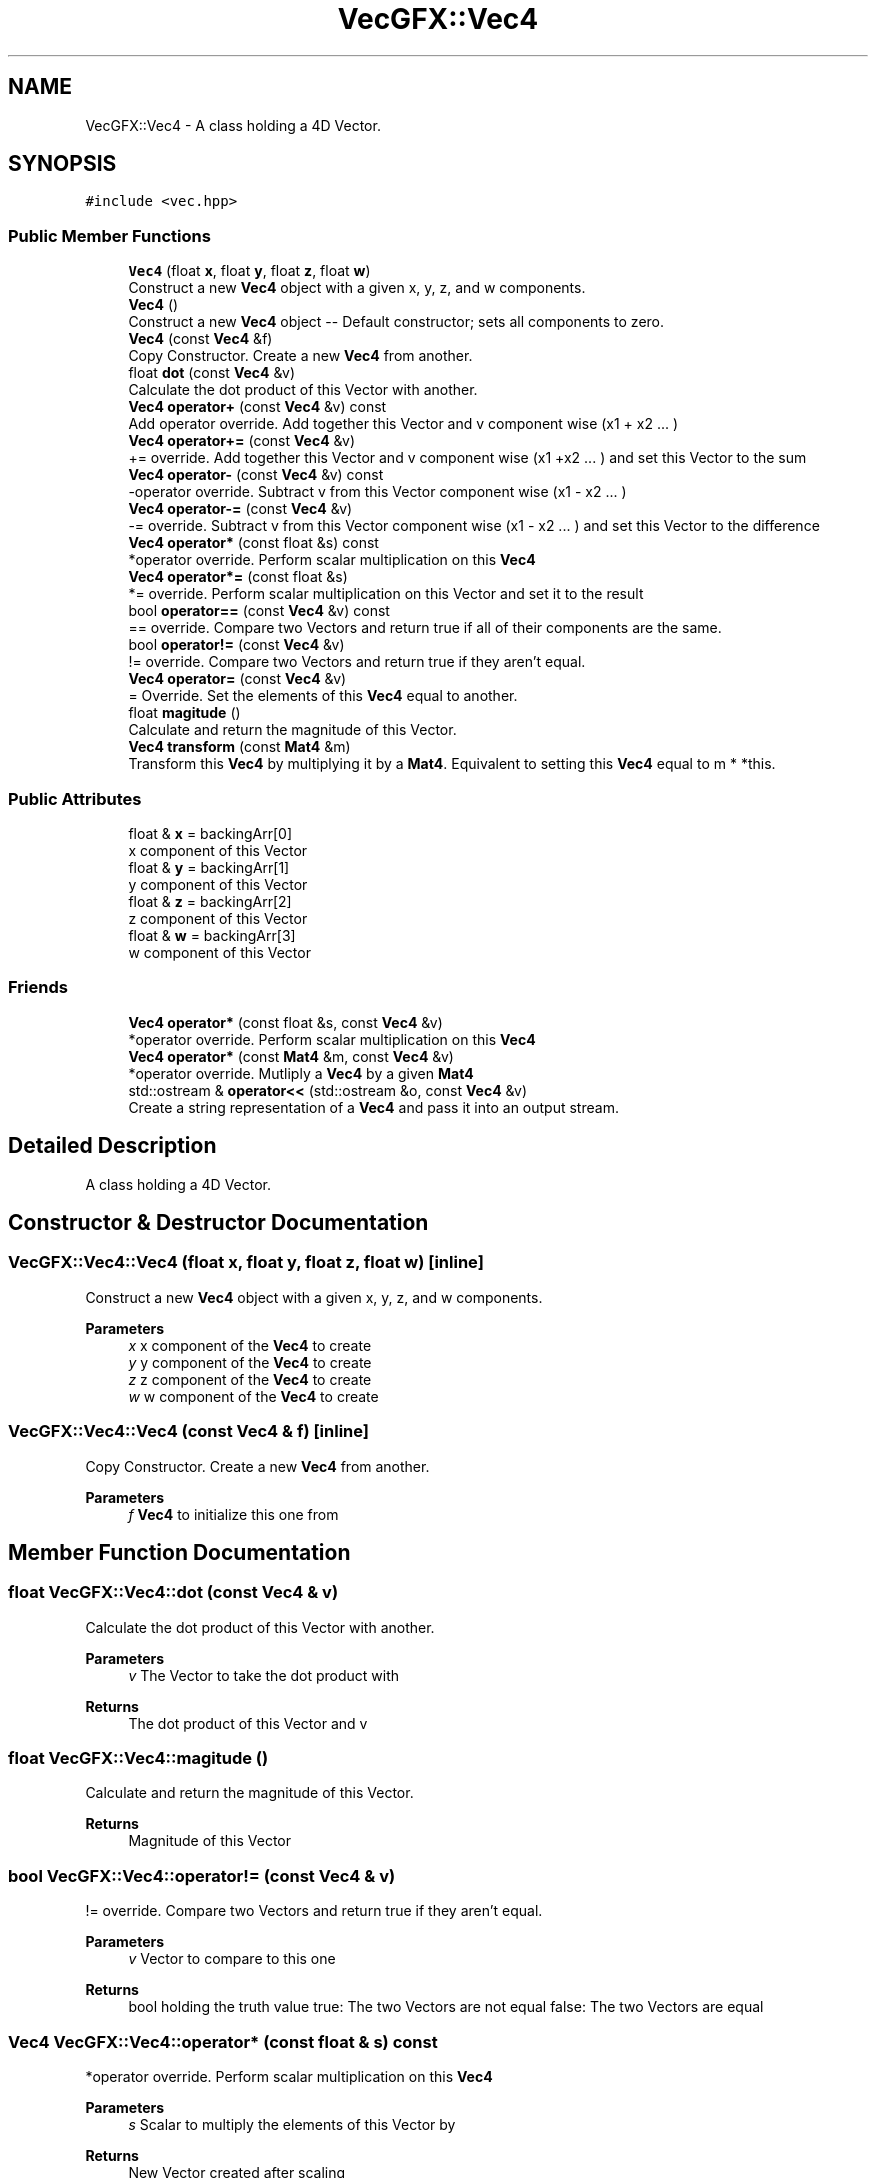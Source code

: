 .TH "VecGFX::Vec4" 3 "Wed Jun 5 2024" "VecGFX" \" -*- nroff -*-
.ad l
.nh
.SH NAME
VecGFX::Vec4 \- A class holding a 4D Vector\&.  

.SH SYNOPSIS
.br
.PP
.PP
\fC#include <vec\&.hpp>\fP
.SS "Public Member Functions"

.in +1c
.ti -1c
.RI "\fBVec4\fP (float \fBx\fP, float \fBy\fP, float \fBz\fP, float \fBw\fP)"
.br
.RI "Construct a new \fBVec4\fP object with a given x, y, z, and w components\&. "
.ti -1c
.RI "\fBVec4\fP ()"
.br
.RI "Construct a new \fBVec4\fP object -- Default constructor; sets all components to zero\&. "
.ti -1c
.RI "\fBVec4\fP (const \fBVec4\fP &f)"
.br
.RI "Copy Constructor\&. Create a new \fBVec4\fP from another\&. "
.ti -1c
.RI "float \fBdot\fP (const \fBVec4\fP &v)"
.br
.RI "Calculate the dot product of this Vector with another\&. "
.ti -1c
.RI "\fBVec4\fP \fBoperator+\fP (const \fBVec4\fP &v) const"
.br
.RI "Add operator override\&. Add together this Vector and v component wise (x1 + x2 \&.\&.\&. ) "
.ti -1c
.RI "\fBVec4\fP \fBoperator+=\fP (const \fBVec4\fP &v)"
.br
.RI "+= override\&. Add together this Vector and v component wise (x1 +x2 \&.\&.\&. ) and set this Vector to the sum "
.ti -1c
.RI "\fBVec4\fP \fBoperator\-\fP (const \fBVec4\fP &v) const"
.br
.RI "-operator override\&. Subtract v from this Vector component wise (x1 - x2 \&.\&.\&. ) "
.ti -1c
.RI "\fBVec4\fP \fBoperator\-=\fP (const \fBVec4\fP &v)"
.br
.RI "-= override\&. Subtract v from this Vector component wise (x1 - x2 \&.\&.\&. ) and set this Vector to the difference "
.ti -1c
.RI "\fBVec4\fP \fBoperator*\fP (const float &s) const"
.br
.RI "*operator override\&. Perform scalar multiplication on this \fBVec4\fP "
.ti -1c
.RI "\fBVec4\fP \fBoperator*=\fP (const float &s)"
.br
.RI "*= override\&. Perform scalar multiplication on this Vector and set it to the result "
.ti -1c
.RI "bool \fBoperator==\fP (const \fBVec4\fP &v) const"
.br
.RI "== override\&. Compare two Vectors and return true if all of their components are the same\&. "
.ti -1c
.RI "bool \fBoperator!=\fP (const \fBVec4\fP &v)"
.br
.RI "!= override\&. Compare two Vectors and return true if they aren't equal\&. "
.ti -1c
.RI "\fBVec4\fP \fBoperator=\fP (const \fBVec4\fP &v)"
.br
.RI "= Override\&. Set the elements of this \fBVec4\fP equal to another\&. "
.ti -1c
.RI "float \fBmagitude\fP ()"
.br
.RI "Calculate and return the magnitude of this Vector\&. "
.ti -1c
.RI "\fBVec4\fP \fBtransform\fP (const \fBMat4\fP &m)"
.br
.RI "Transform this \fBVec4\fP by multiplying it by a \fBMat4\fP\&. Equivalent to setting this \fBVec4\fP equal to m * *this\&. "
.in -1c
.SS "Public Attributes"

.in +1c
.ti -1c
.RI "float & \fBx\fP = backingArr[0]"
.br
.RI "x component of this Vector "
.ti -1c
.RI "float & \fBy\fP = backingArr[1]"
.br
.RI "y component of this Vector "
.ti -1c
.RI "float & \fBz\fP = backingArr[2]"
.br
.RI "z component of this Vector "
.ti -1c
.RI "float & \fBw\fP = backingArr[3]"
.br
.RI "w component of this Vector "
.in -1c
.SS "Friends"

.in +1c
.ti -1c
.RI "\fBVec4\fP \fBoperator*\fP (const float &s, const \fBVec4\fP &v)"
.br
.RI "*operator override\&. Perform scalar multiplication on this \fBVec4\fP "
.ti -1c
.RI "\fBVec4\fP \fBoperator*\fP (const \fBMat4\fP &m, const \fBVec4\fP &v)"
.br
.RI "*operator override\&. Mutliply a \fBVec4\fP by a given \fBMat4\fP "
.ti -1c
.RI "std::ostream & \fBoperator<<\fP (std::ostream &o, const \fBVec4\fP &v)"
.br
.RI "Create a string representation of a \fBVec4\fP and pass it into an output stream\&. "
.in -1c
.SH "Detailed Description"
.PP 
A class holding a 4D Vector\&. 
.SH "Constructor & Destructor Documentation"
.PP 
.SS "VecGFX::Vec4::Vec4 (float x, float y, float z, float w)\fC [inline]\fP"

.PP
Construct a new \fBVec4\fP object with a given x, y, z, and w components\&. 
.PP
\fBParameters\fP
.RS 4
\fIx\fP x component of the \fBVec4\fP to create 
.br
\fIy\fP y component of the \fBVec4\fP to create 
.br
\fIz\fP z component of the \fBVec4\fP to create 
.br
\fIw\fP w component of the \fBVec4\fP to create 
.RE
.PP

.SS "VecGFX::Vec4::Vec4 (const \fBVec4\fP & f)\fC [inline]\fP"

.PP
Copy Constructor\&. Create a new \fBVec4\fP from another\&. 
.PP
\fBParameters\fP
.RS 4
\fIf\fP \fBVec4\fP to initialize this one from 
.RE
.PP

.SH "Member Function Documentation"
.PP 
.SS "float VecGFX::Vec4::dot (const \fBVec4\fP & v)"

.PP
Calculate the dot product of this Vector with another\&. 
.PP
\fBParameters\fP
.RS 4
\fIv\fP The Vector to take the dot product with 
.RE
.PP
\fBReturns\fP
.RS 4
The dot product of this Vector and v 
.RE
.PP

.SS "float VecGFX::Vec4::magitude ()"

.PP
Calculate and return the magnitude of this Vector\&. 
.PP
\fBReturns\fP
.RS 4
Magnitude of this Vector 
.RE
.PP

.SS "bool VecGFX::Vec4::operator!= (const \fBVec4\fP & v)"

.PP
!= override\&. Compare two Vectors and return true if they aren't equal\&. 
.PP
\fBParameters\fP
.RS 4
\fIv\fP Vector to compare to this one
.RE
.PP
\fBReturns\fP
.RS 4
bool holding the truth value true: The two Vectors are not equal false: The two Vectors are equal 
.RE
.PP

.SS "\fBVec4\fP VecGFX::Vec4::operator* (const float & s) const"

.PP
*operator override\&. Perform scalar multiplication on this \fBVec4\fP 
.PP
\fBParameters\fP
.RS 4
\fIs\fP Scalar to multiply the elements of this Vector by 
.RE
.PP
\fBReturns\fP
.RS 4
New Vector created after scaling 
.RE
.PP

.SS "\fBVec4\fP VecGFX::Vec4::operator*= (const float & s)"

.PP
*= override\&. Perform scalar multiplication on this Vector and set it to the result 
.PP
\fBParameters\fP
.RS 4
\fIs\fP Scalar to multiply the elements of this Vector by 
.RE
.PP
\fBReturns\fP
.RS 4
This Vector after the operation 
.RE
.PP

.SS "\fBVec4\fP VecGFX::Vec4::operator+ (const \fBVec4\fP & v) const"

.PP
Add operator override\&. Add together this Vector and v component wise (x1 + x2 \&.\&.\&. ) 
.PP
\fBParameters\fP
.RS 4
\fIv\fP Vector to add to this one 
.RE
.PP
\fBReturns\fP
.RS 4
New Vector with the sum 
.RE
.PP

.SS "\fBVec4\fP VecGFX::Vec4::operator+= (const \fBVec4\fP & v)"

.PP
+= override\&. Add together this Vector and v component wise (x1 +x2 \&.\&.\&. ) and set this Vector to the sum 
.PP
\fBParameters\fP
.RS 4
\fIv\fP Vector to add to this one 
.RE
.PP
\fBReturns\fP
.RS 4
This Vector after the add operation 
.RE
.PP

.SS "\fBVec4\fP VecGFX::Vec4::operator\- (const \fBVec4\fP & v) const"

.PP
-operator override\&. Subtract v from this Vector component wise (x1 - x2 \&.\&.\&. ) 
.PP
\fBParameters\fP
.RS 4
\fIv\fP Vector to subtract from this one 
.RE
.PP
\fBReturns\fP
.RS 4
New Vector created from adding these together 
.RE
.PP

.SS "\fBVec4\fP VecGFX::Vec4::operator\-= (const \fBVec4\fP & v)"

.PP
-= override\&. Subtract v from this Vector component wise (x1 - x2 \&.\&.\&. ) and set this Vector to the difference 
.PP
\fBParameters\fP
.RS 4
\fIv\fP Vector to subtract from this one 
.RE
.PP
\fBReturns\fP
.RS 4
This Vector after the operation 
.RE
.PP

.SS "\fBVec4\fP VecGFX::Vec4::operator= (const \fBVec4\fP & v)"

.PP
= Override\&. Set the elements of this \fBVec4\fP equal to another\&. 
.PP
\fBParameters\fP
.RS 4
\fIv\fP \fBVec4\fP to set the elements of this one too 
.RE
.PP
\fBReturns\fP
.RS 4
This \fBVec4\fP after its values are set 
.RE
.PP

.SS "bool VecGFX::Vec4::operator== (const \fBVec4\fP & v) const"

.PP
== override\&. Compare two Vectors and return true if all of their components are the same\&. 
.PP
\fBParameters\fP
.RS 4
\fIv\fP Vector to compare to this one
.RE
.PP
\fBReturns\fP
.RS 4
bool holding the truth value true: The two Vectors are equal false: The two Vectors are not equal 
.RE
.PP

.SS "\fBVec4\fP VecGFX::Vec4::transform (const \fBMat4\fP & m)"

.PP
Transform this \fBVec4\fP by multiplying it by a \fBMat4\fP\&. Equivalent to setting this \fBVec4\fP equal to m * *this\&. 
.PP
\fBParameters\fP
.RS 4
\fIm\fP Matrix to transform this \fBVec4\fP with 
.RE
.PP
\fBReturns\fP
.RS 4
This \fBVec4\fP after the operation 
.RE
.PP

.SH "Friends And Related Function Documentation"
.PP 
.SS "\fBVec4\fP operator* (const float & s, const \fBVec4\fP & v)\fC [friend]\fP"

.PP
*operator override\&. Perform scalar multiplication on this \fBVec4\fP 
.PP
\fBParameters\fP
.RS 4
\fIs\fP Scalar to multiply the elements of this Vector by 
.RE
.PP
\fBReturns\fP
.RS 4
New Vector created after scaling 
.RE
.PP

.SS "\fBVec4\fP operator* (const \fBMat4\fP & m, const \fBVec4\fP & v)\fC [friend]\fP"

.PP
*operator override\&. Mutliply a \fBVec4\fP by a given \fBMat4\fP 
.PP
\fBParameters\fP
.RS 4
\fIm\fP \fBMat4\fP to multiply the \fBVec4\fP by\&. 
.br
\fIv\fP \fBVec4\fP to multiply with the \fBMat4\fP 
.RE
.PP
\fBReturns\fP
.RS 4
Product of the \fBMat4\fP and the \fBVec4\fP 
.RE
.PP

.SS "std::ostream & operator<< (std::ostream & o, const \fBVec4\fP & v)\fC [friend]\fP"

.PP
Create a string representation of a \fBVec4\fP and pass it into an output stream\&. 
.PP
\fBParameters\fP
.RS 4
\fIo\fP output stream to print to 
.br
\fIv\fP \fBVec4\fP to print a string representation of 
.RE
.PP
\fBReturns\fP
.RS 4
The output string after the \fBVec4\fP's representation is printed 
.RE
.PP


.SH "Author"
.PP 
Generated automatically by Doxygen for VecGFX from the source code\&.
